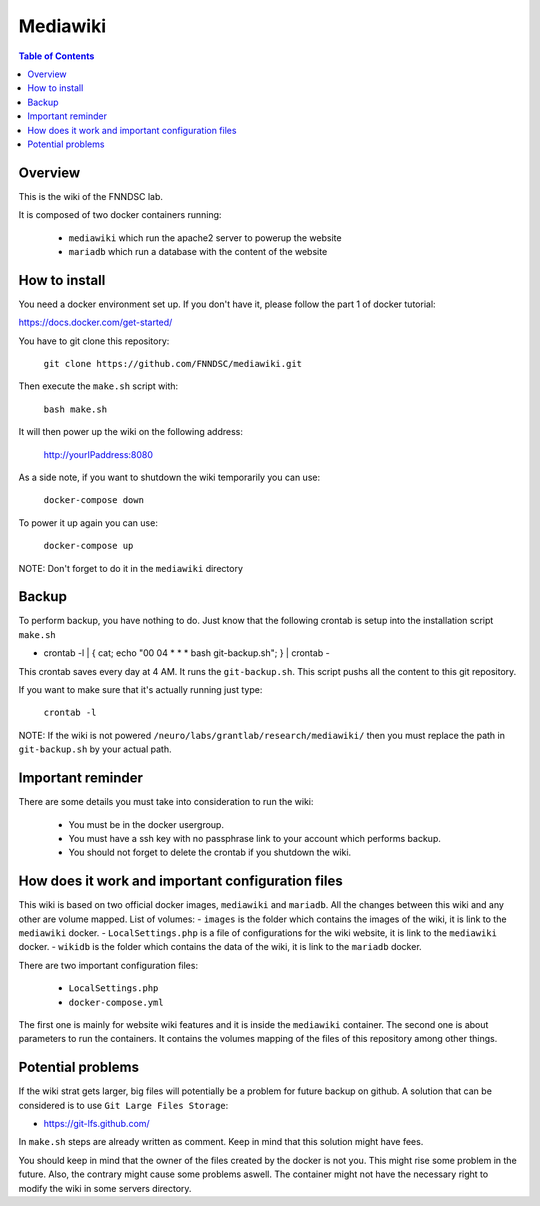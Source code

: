Mediawiki
======


.. contents:: Table of Contents


Overview
--------                        

This is the wiki of the FNNDSC lab. 

It is composed of two docker containers running:

 * ``mediawiki`` which run the apache2 server to powerup the website
 * ``mariadb`` which run a database with the content of the website

How to install
--------------

You need a docker environment set up. If you don't have it, please follow the part 1 of docker tutorial: 

https://docs.docker.com/get-started/

You have to git clone this repository: 

        ``git clone https://github.com/FNNDSC/mediawiki.git``

Then execute the ``make.sh`` script with: 

        ``bash make.sh``

It will then power up the wiki on the following address:

        http://yourIPaddress:8080

As a side note, if you want to shutdown the wiki temporarily you can use:

        ``docker-compose down``
To power it up again you can use:

        ``docker-compose up``
NOTE: Don't forget to do it in the ``mediawiki`` directory


Backup
------

To perform backup, you have nothing to do. Just know that the following crontab is setup into the installation script ``make.sh``

- crontab -l | { cat; echo "00 04 * * * bash git-backup.sh"; } | crontab -

This crontab saves every day at 4 AM. 
It runs the ``git-backup.sh``. This script pushs all the content to this git repository. 

If you want to make sure that it's actually running just type: 

        ``crontab -l``

NOTE: If the wiki is not powered ``/neuro/labs/grantlab/research/mediawiki/`` then you must replace the path in ``git-backup.sh`` by your actual path. 


Important reminder
------------------

There are some details you must take into consideration to run the wiki:

 - You must be in the docker usergroup.
 - You must have a ssh key with no passphrase link to your account which performs backup.
 - You should not forget to delete the crontab if you shutdown the wiki. 

How does it work and important configuration files
--------------------------------------------------

This wiki is based on two official docker images, ``mediawiki`` and ``mariadb``. All the changes between this wiki and any other are volume mapped. 
List of volumes: 
- ``images`` is the folder which contains the images of the wiki, it is link to the ``mediawiki`` docker.
- ``LocalSettings.php`` is a file of configurations for the wiki website, it is link to the ``mediawiki`` docker.
- ``wikidb`` is the folder which contains the data of the wiki, it is link to the ``mariadb`` docker.

There are two important configuration files:

 - ``LocalSettings.php``
 - ``docker-compose.yml``

The first one is mainly for website wiki features and it is inside the ``mediawiki`` container.
The second one is about parameters to run the containers. It contains the volumes mapping of the files of this repository among other things.


Potential problems
------------------

If the wiki strat gets larger, big files will potentially be a problem for future backup on github. A solution that can be considered is to use ``Git Large Files Storage``: 

- https://git-lfs.github.com/

In ``make.sh`` steps are already written as comment. Keep in mind that this solution might have fees. 


You should keep in mind that the owner of the files created by the docker is not you. This might rise some problem in the future. Also, the contrary might cause some problems aswell. The container might not have the necessary right to modify the wiki in some servers directory.
